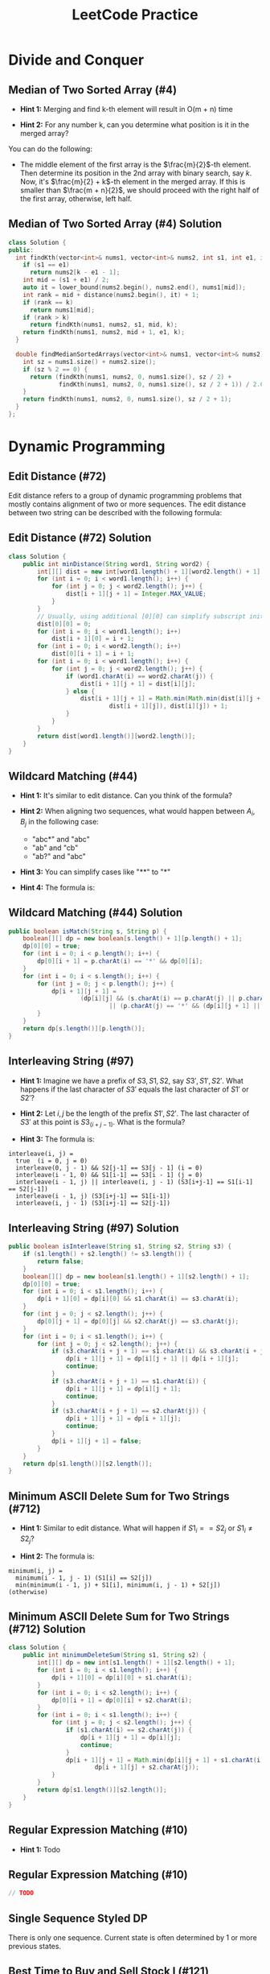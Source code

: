 #+TITLE: LeetCode Practice
#+AUTHOR:
#+DATE:
#+OPTIONS: H:2 toc:t
#+OPTIONS: TeX:t LaTeX:t skip:nil d:nil todo:t pri:nil tags:not-in-toc
#+BEAMER_FRAME_LEVEL: 2
#+BEAMER_COLOR_THEME:
#+BEAMER_FONT_THEME:
#+BEAMER_INNER_THEME:
#+BEAMER_OUTER_THEME:
#+BEAMER_THEME: default
#+LATEX_CLASS: beamer
#+BEAMER_HEADER:

#+LATEX_HEADER: \usepackage{etoolbox}
#+LATEX_HEADER: \AtBeginEnvironment{minted}{\fontsize{6}{6}\selectfont}

* Divide and Conquer
** Median of Two Sorted Array (#4)
\pause
- *Hint 1:* Merging and find k-th element will result in O(m + n) time
\pause
- *Hint 2:* For any number k, can you determine what position is it in
  the merged array?
\pause

You can do the following:
- The middle element of the first array is the $\frac{m}{2}$-th element.
  Then determine its position in the 2nd array with binary search, say $k$.
  Now, it's $\frac{m}{2} + k$-th element in the merged array. If this is smaller
  than $\frac{m + n}{2}$, we should proceed with the right half of the first
  array, otherwise, left half.

** Median of Two Sorted Array (#4) Solution

#+ATTR_LATEX: :width 5cm
#+BEGIN_SRC cpp
class Solution {
public:
  int findKth(vector<int>& nums1, vector<int>& nums2, int s1, int e1, int k) {
    if (s1 == e1)
      return nums2[k - e1 - 1];
    int mid = (s1 + e1) / 2;
    auto it = lower_bound(nums2.begin(), nums2.end(), nums1[mid]);
    int rank = mid + distance(nums2.begin(), it) + 1;
    if (rank == k)
      return nums1[mid];
    if (rank > k)
      return findKth(nums1, nums2, s1, mid, k);
    return findKth(nums1, nums2, mid + 1, e1, k);
  }

  double findMedianSortedArrays(vector<int>& nums1, vector<int>& nums2) {
    int sz = nums1.size() + nums2.size();
    if (sz % 2 == 0) {
      return (findKth(nums1, nums2, 0, nums1.size(), sz / 2) +
              findKth(nums1, nums2, 0, nums1.size(), sz / 2 + 1)) / 2.0;
    }
    return findKth(nums1, nums2, 0, nums1.size(), sz / 2 + 1);
  }
};
#+END_SRC

* Dynamic Programming
** Edit Distance (#72)
Edit distance refers to a group of dynamic programming problems that mostly
contains alignment of two or more sequences. The edit distance between two
string can be described with the following formula:

\begin{equation}
dist(i, j) =
\begin{cases}
    dist(i - 1, j - 1) \text{if } A_i = B_j \\
    min(dist(i - 1, j), dist(i, j - 1), dist(i - 1, j - 1)) + 1
\end{cases}
\end{equation}

** Edit Distance (#72) Solution
#+BEGIN_SRC java
class Solution {
    public int minDistance(String word1, String word2) {
        int[][] dist = new int[word1.length() + 1][word2.length() + 1];
        for (int i = 0; i < word1.length(); i++) {
            for (int j = 0; j < word2.length(); j++) {
                dist[i + 1][j + 1] = Integer.MAX_VALUE;
            }
        }
        // Usually, using additional [0][0] can simplify subscript initialization.
        dist[0][0] = 0;
        for (int i = 0; i < word1.length(); i++)
            dist[i + 1][0] = i + 1;
        for (int i = 0; i < word2.length(); i++)
            dist[0][i + 1] = i + 1;
        for (int i = 0; i < word1.length(); i++) {
            for (int j = 0; j < word2.length(); j++) {
                if (word1.charAt(i) == word2.charAt(j)) {
                    dist[i + 1][j + 1] = dist[i][j];
                } else {
                    dist[i + 1][j + 1] = Math.min(Math.min(dist[i][j + 1],
                            dist[i + 1][j]), dist[i][j]) + 1;
                }
            }
        }
        return dist[word1.length()][word2.length()];
    }
}
#+END_SRC

** Wildcard Matching (#44)
\pause
- *Hint 1:* It's similar to edit distance. Can you think of the formula?
\pause
- *Hint 2:* When aligning two sequences, what would happen between $A_i, B_j$ in the following case:

  + "abc*" and "abc"
  + "ab" and "cb"
  + "ab?" and "abc"
\pause
- *Hint 3:* You can simplify cases like "**" to "*"
\pause
- *Hint 4:* The formula is:
\begin{equation}
match(i, j) =
\begin{cases}
    false \text{ if } A_i \neq B_j \wedge A_i \neq * \wedge A_i \neq ? \\
    match(i - 1, j - 1) \text{ if } A_i = B_j \vee A_i = ? \\
    match(i, j - 1) \vee match(i - 1, j) \text{ if } A_i = *
\end{cases}
\end{equation}

** Wildcard Matching (#44) Solution

#+BEGIN_SRC java
public boolean isMatch(String s, String p) {
    boolean[][] dp = new boolean[s.length() + 1][p.length() + 1];
    dp[0][0] = true;
    for (int i = 0; i < p.length(); i++) {
        dp[0][i + 1] = p.charAt(i) == '*' && dp[0][i];
    }
    for (int i = 0; i < s.length(); i++) {
        for (int j = 0; j < p.length(); j++) {
            dp[i + 1][j + 1] =
                    (dp[i][j] && (s.charAt(i) == p.charAt(j) || p.charAt(j) == '?'))
                            || (p.charAt(j) == '*' && (dp[i][j + 1] || dp[i + 1][j]));
        }
    }
    return dp[s.length()][p.length()];
}
#+END_SRC

** Interleaving String (#97)
\pause
- *Hint 1:* Imagine we have a prefix of $S3, S1, S2$, say $S3', S1', S2'$. What
   happens if the last character of $S3'$ equals the last character of $S1'$ or
   $S2'$?
\pause
- *Hint 2:* Let $i, j$ be the length of the prefix $S1', S2'$. The last character
  of $S3'$ at this point is $S3_(i + j - 1)$. What is the formula?
\pause
- *Hint 3:* The formula is:
#+BEGIN_SRC text
interleave(i, j) =
  true  (i = 0, j = 0)
  interleave(0, j - 1) && S2[j-1] == S3[j - 1] (i = 0)
  interleave(i - 1, 0) && S1[i-1] == S3[i - 1] (j = 0)
  interleave(i - 1, j) || interleave(i, j - 1) (S3[i+j-1] == S1[i-1] == S2[j-1])
  interleave(i - 1, j) (S3[i+j-1] == S1[i-1])
  interleave(i, j - 1) (S3[i+j-1] == S2[j-1])
#+END_SRC

** Interleaving String (#97) Solution
#+BEGIN_SRC java
public boolean isInterleave(String s1, String s2, String s3) {
    if (s1.length() + s2.length() != s3.length()) {
        return false;
    }
    boolean[][] dp = new boolean[s1.length() + 1][s2.length() + 1];
    dp[0][0] = true;
    for (int i = 0; i < s1.length(); i++) {
        dp[i + 1][0] = dp[i][0] && s1.charAt(i) == s3.charAt(i);
    }
    for (int j = 0; j < s2.length(); j++) {
        dp[0][j + 1] = dp[0][j] && s2.charAt(j) == s3.charAt(j);
    }
    for (int i = 0; i < s1.length(); i++) {
        for (int j = 0; j < s2.length(); j++) {
            if (s3.charAt(i + j + 1) == s1.charAt(i) && s3.charAt(i + j + 1) == s2.charAt(j)) {
                dp[i + 1][j + 1] = dp[i][j + 1] || dp[i + 1][j];
                continue;
            }
            if (s3.charAt(i + j + 1) == s1.charAt(i)) {
                dp[i + 1][j + 1] = dp[i][j + 1];
                continue;
            }
            if (s3.charAt(i + j + 1) == s2.charAt(j)) {
                dp[i + 1][j + 1] = dp[i + 1][j];
                continue;
            }
            dp[i + 1][j + 1] = false;
        }
    }
    return dp[s1.length()][s2.length()];
}
#+END_SRC

** Minimum ASCII Delete Sum for Two Strings (#712)
\pause
- *Hint 1:* Similar to edit distance. What will happen if $S1_i == S2_j$ or
  $S1_i \neq S2_j$?
\pause
- *Hint 2:* The formula is:
#+BEGIN_SRC text
minimum(i, j) =
  minimum(i - 1, j - 1) (S1[i] == S2[j])
  min(minimum(i - 1, j) + S1[i], minimum(i, j - 1) + S2[j]) (otherwise)
#+END_SRC
** Minimum ASCII Delete Sum for Two Strings (#712) Solution
#+BEGIN_SRC java
class Solution {
    public int minimumDeleteSum(String s1, String s2) {
        int[][] dp = new int[s1.length() + 1][s2.length() + 1];
        for (int i = 0; i < s1.length(); i++) {
            dp[i + 1][0] = dp[i][0] + s1.charAt(i);
        }
        for (int i = 0; i < s2.length(); i++) {
            dp[0][i + 1] = dp[0][i] + s2.charAt(i);
        }
        for (int i = 0; i < s1.length(); i++) {
            for (int j = 0; j < s2.length(); j++) {
                if (s1.charAt(i) == s2.charAt(j)) {
                    dp[i + 1][j + 1] = dp[i][j];
                    continue;
                }
                dp[i + 1][j + 1] = Math.min(dp[i][j + 1] + s1.charAt(i),
                        dp[i + 1][j] + s2.charAt(j));
            }
        }
        return dp[s1.length()][s2.length()];
    }
}
#+END_SRC

** Regular Expression Matching (#10)
\pause
- *Hint 1:* Todo
** Regular Expression Matching (#10)
#+BEGIN_SRC java
// TODO
#+END_SRC

** Single Sequence Styled DP
   There is only one sequence. Current state is often determined by 1 or more
   previous states.
** Best Time to Buy and Sell Stock I (#121)
\pause
- *Hint 1:* At Day $i$ if you decide to sell, what is the maximum price you
  could achieve?
\pause
- *Hint 2:* We can keep a minimum value seen so far and check is $P_i - min$ is
  greater than current maximum.

** Best Time to Buy and Sell Stock I (#121) Solution
#+BEGIN_SRC java
public int maxProfit(int[] prices) {
    int minPrice = Integer.MAX_VALUE;
    int maxProfit = 0;
    for (int p : prices) {
        if (p - minPrice > maxProfit)
            maxProfit = p - minPrice;
        if (minPrice > p)
            minPrice = p;
    }
    return maxProfit;
}
#+END_SRC

** Best Time to Buy and Sell Stock II (#122)
\pause
- *Hint 1:* How to represent the status of your current holdings?
\pause
- *Hint 2:* You can use two states: bought and sold. How should they transfer
  upon seeing a new price? e.g. What will happen if bought --> sold at $p$? Or
  sold --> bought at $p$?
\pause
- *Hint 3:* At price p, we could have:
#+BEGIN_SRC text
sold = max(bought + p, sold)
bought = max(bought, sold - p)
#+END_SRC

** Best Time to Buy and Sell Stock II (Solution)
#+BEGIN_SRC java
public int maxProfit(int[] prices) {
    int maxBought = Integer.MIN_VALUE;
    int maxSold = 0;

    for (int p : prices) {
        if (maxBought + p > maxSold)
            maxSold = maxBought + p;
        if (maxSold - p > maxBought)
            maxBought = maxSold - p;
    }
    return maxSold;
}
#+END_SRC

** Best Time to Buy and Sell Stock III (#123)
\pause
- *Hint 1:* What status can you have? Is it still two Bought / Sold or more?
\pause
- *Hint 2:* We can use the following states:
  + Bought1, in 1st transaction, holding 1 stock.
  + Sold1, 1 transaction completed and not holding anything.
  + Bought2, in 2nd transaction, holding 1 stock.
  + Sold2, 2 transaction completed and not holding anything.
\pause
- *Hint 3:* The state transfer would be:
  0 - (buy) -> Bought1 - (sell) -> Sold1 - (buy) -> Bought2 -> (sell) -> Sold2

  At each price $P$, the above sequence could happen and we'll take the max of
  each.

** Best Time to Buy and Sell Stock III (#123) Solution
#+BEGIN_SRC java
public int maxProfit(int[] prices) {
    int maxBought_1 = Integer.MIN_VALUE;
    int maxSold_1 = 0;
    int maxBought_2 = Integer.MIN_VALUE;
    int maxSold_2 = 0;

    for (int p : prices) {
        maxBought_1 = Math.max(maxBought_1, -p);
        if (maxBought_1 + p > maxSold_1)
            maxSold_1 = maxBought_1 + p;
        if (maxSold_1 - p > maxBought_2)
            maxBought_2 = maxSold_1 - p;
        if (maxBought_2 + p > maxSold_2)
            maxSold_2 = maxBought_2 + p;
    }
    return maxSold_2;
}
#+END_SRC

** Best Time to Buy and Sell Stock IV (#188)
\pause
- *Hint 1:* Similar to III, what are the states?
\pause
- *Hint 2:* Now we have k states instead of 2. How do you represent them?
\pause
- *Hint 3:* Still the states could be represented as:
#+BEGIN_SRC text
maxBought[0] = max(maxBought[0], -p)
maxBought[i] = max(maxSold[i - 1] - p, maxBought[i])
maxSold[i] = max(maxBought[i] + p, maxSold[i])
#+END_SRC
** Best Time to Buy and Sell Stock IV (#188) Solution

#+BEGIN_SRC java
public int maxProfit(int k, int[] prices) {
    if (k == 0 || prices.length == 0) {
        return 0;
    }
    // When k > prices.length / 2, this problem is simplified to
    // Best Time to Buy and Sell Stock II as you can complete as
    // many transactions as you like. This is here only to handle
    // LeetCode's corner cases.
    if (k > prices.length / 2) {
        int maxBought = Integer.MIN_VALUE;
        int maxSold = 0;

        for (int p : prices) {
            if (maxBought + p > maxSold)
                maxSold = maxBought + p;
            if (maxSold - p > maxBought)
                maxBought = maxSold - p;
        }
        return maxSold;
    }

    int[] maxBought = new int[k];
    int[] maxSold = new int[k];
    Arrays.fill(maxBought, Integer.MIN_VALUE);
    for (int p : prices) {
        maxBought[0] = Math.max(maxBought[0], -p);
        for (int i = 0; i < k - 1; i++) {
            maxSold[i] = Math.max(maxBought[i] + p, maxSold[i]);
            maxBought[i + 1] = Math.max(maxSold[i] - p, maxBought[i + 1]);
        }
        maxSold[k - 1] = Math.max(maxSold[k - 1], maxBought[k - 1] + p);
    }
    return maxSold[k - 1];
}
#+END_SRC

** Paint House II
\pause
- *Hint 1:* What are the states? Do you need to examine all colors in each step?
\pause
- *Hint 2:* You don't have to examine all colors in each step -- using the colors
  with lowest 2 values would be sufficient, since the next set of lowest values
  would exactly come from these 2 values + current price.
\pause
- *Hint 3:* The formula is:
#+BEGIN_SRC text
let i = 0..k such that prices(n - 1, i) is smallest
    j = 0..k such that prices(n - 1, j) is second smallest
prices(n, k) =
  prices(n - 1, i) + cost[n][k], if i != k
  prices(n - 1, j) + cost[n][k], if i == k
#+END_SRC
Do you need O(nk) storage space?

** Paint House II (Solution)
#+BEGIN_SRC java
public int minCostII(int[][] costs) {
    if (costs.length == 0)
        return 0;

    int [] cost = new int[costs[0].length];

    for (int i = 0; i < costs[0].length; i++)
        cost[i] = costs[0][i];

    for (int i = 1; i < costs.length; i++) {
        int[] prices = costs[i];

        // Find the lowest 2 cost.
        int minCost1 = Integer.MAX_VALUE, minColor1 = -1;
        int minCost2 = Integer.MAX_VALUE;
        for (int j = 0; j < cost.length; j++) {
            if (cost[j] < minCost1) {
                minCost2 = minCost1;
                minCost1 = cost[j];
                minColor1 = j;
                continue;
            }
            if (cost[j] < minCost2) {
                minCost2 = cost[j];
            }
        }

        for (int j = 0; j < prices.length; j++) {
            if (j == minColor1) {
                cost[j] = minCost2 + prices[j];
            } else {
                cost[j] = minCost1 + prices[j];
            }
        }
    }

    return Arrays.stream(cost).min().orElse(-1);
}
#+END_SRC

** Max Consecutive Ones (#485)
\pause
- *Hint 1:* It's quite similar to Stock. What is the
  state you'll need to keep?
\pause
- *Hint 2:* You can keep two numbers: current consecutive
  ones and a max.
** Max Consecutive Ones (#485) Solution
#+BEGIN_SRC java
public int findMaxConsecutiveOnes(int[] nums) {
    int max = 0;
    int current = 0;
    for (int x : nums) {
        if (x == 0) current = 0;
        else current += 1;
        max = Math.max(max, current);
    }
    return max;
}
#+END_SRC
** Knapsack Styled DP
   Knapsack problems are pseudo-polynomial time. They require DP over the value
   domain of some of the parameters. The characteristic of the problems of this
   kind is they are often quite small on value range. For example, in subset sum,
   the largest number is usually in terms of 100s.

** Coin Change II (#518)
\pause
- *Hint 1:* What is the sub-problem?
\pause
- *Hint 2:* For a specific coin, I can use it or not use it. What is the difference?
\pause
- *Hint 3:* The formula is:
#+BEGIN_SRC text
// # of ways to make value k from coins 0..n:
coin(n, k) =
  // We don't use coin[n] or use it
  coin(n - 1, k) + coin(n, k - value[n])
#+END_SRC

** Coin Change II (#518) Solution
#+BEGIN_SRC java
public int change(int amount, int[] coins) {
    int[][] dp = new int[coins.length + 1][amount + 1];
    for (int i = 0; i <= coins.length; i++) {
        dp[i][0] = 1;
    }

    for (int i = 0; i < coins.length; i++) {
        for (int j = 0; j <= amount; j++) {
            int useCoin = (j >= coins[i]) ? dp[i + 1][j - coins[i]] : 0;
            dp[i + 1][j] = useCoin + dp[i][j];
        }
    }
    return dp[coins.length][amount];
}
#+END_SRC

** Coin Change I (#322)
\pause
- *Hint 1:* Since we have infinite number of coins for each kind, we always
  have the same set to make any value. So what should be the state?
\pause
- *Hint 2:* We can use change as state. What is the formula?
\pause
- *Hint 3:* The formula is:
#+BEGIN_SRC text
changes[i] = min(changes[i - coins[j]] + 1) for j = 0 to coins.length.
#+END_SRC
You'll need to work out the corner cases.

** Coin Change I (#322) Solution
#+BEGIN_SRC java
public int coinChange(int[] coins, int change) {
    int[] changes = new int[change + 1];
    Arrays.fill(changes, Integer.MAX_VALUE);

    changes[0] = 0;
    for (int i = 0; i < coins.length; i++) {
        if (coins[i] <= change) {
            changes[coins[i]] = 1;
        }
    }

    for (int i = 1; i <= change; i++) {
        for (int coin : coins) {
            if (i >= coin && changes[i - coin] != Integer.MAX_VALUE) {
                changes[i] = Math.min(changes[i], changes[i - coin] + 1);
            }
        }
    }

    return changes[change] == Integer.MAX_VALUE ? -1 : changes[change];
}
#+END_SRC

** Partition Equal Subset Sum (#416)
\pause
- *Hint 1:* This is actually another coin change.
  What is the change and what are the coins?
  What are the constraints compared to coin change?
\pause
- *Hint 2:* The target change is $sum / 2$. The contraint is
  each coin can only be used once. How should you encode such
  info in the formula?
\pause
- *Hint 3:* The formula is:
#+BEGIN_SRC text
// canSum(i, target) represents whether we can select nums[0..i] to
// get the sum target.
canSum(i, target) = canSum(i - 1, target) || canSum(i - 1, target - nums[i])
#+END_SRC
Again, please work out the edge cases.

** Partition Equal Subset Sum (#416) Solution
#+BEGIN_SRC java
public boolean canPartition(int[] nums) {
    int sum = Arrays.stream(nums).sum();
    if (sum % 2 != 0) {
        return false;
    }
    int target = sum / 2;

    boolean[][] canSum = new boolean[nums.length + 1][target + 1];

    for (int i = 0; i <= nums.length; i++) {
        canSum[i][0] = true;
    }

    for (int i = 1; i <= nums.length; i++) {
        for (int j = 1; j <= target; j++) {
           canSum[i][j] = (j >= nums[i - 1] && canSum[i - 1][j - nums[i - 1]])
                   || canSum[i - 1][j];
        }
    }

    return canSum[nums.length][target];
}
#+END_SRC

** Tree Style DP
   This should not be very common. Each tree node represents one
   optimal value when we apply the operation within that subtree.
** House Robber III (#337)
\pause
- *Hint 1:* This is a little bit tricky. For each root node, you have 2 options
  rob it or no. If root is robbed, you should not rob its left child and right
  child. Otherwise, you can choose to rob either child, both children or none.
  How do you represent the state?
\pause
- *Hint 2:* You can use two hashmap: \textit{hasRoot<TreeNode, Int>},
  \textit{noRoot<TreeNode, Int>}. Then you can establish a connection between
  its a node and its children and get the formula.
\pause
- *Hint 3:* The formula is:
#+BEGIN_SRC text
hasRoot(root) = root.val + noRoot(root.left) + noRoot(root.right);
noRoot(root) = max(noRoot(root.left), hasRoot(root.left)) +
               max(noRoot(root.right), hasRoot(root.right))
#+END_SRC
** House Robber III (#337) Solution
#+BEGIN_SRC java
// Do a level order tranversal so that we could manipulate nodes bottom-up.
private ArrayList<TreeNode> addNodes(TreeNode root) {
    ArrayList<TreeNode> nodes = new ArrayList<>();
    int index = 0;
    nodes.add(root);
    while (index < nodes.size()) {
        TreeNode cur = nodes.get(index);
        if (cur.left != null) nodes.add(cur.left);
        if (cur.right != null) nodes.add(cur.right);
        index++;
    }
    return nodes;
}

private int getOrZero(TreeNode node, HashMap<TreeNode, Integer> map) {
    if (node != null && map.containsKey(node)) return map.get(node);
    return 0;
}

public int rob(TreeNode root) {
    if (root == null) return 0;

    HashMap<TreeNode, Integer> hasRoot = new HashMap<>();
    HashMap<TreeNode, Integer> noRoot = new HashMap<>();

    ArrayList<TreeNode> nodes = addNodes(root);

    for (int i = nodes.size() - 1; i >= 0; i--) {
        TreeNode node = nodes.get(i);
        int noRootLeft = getOrZero(node.left, noRoot);
        int noRootRight = getOrZero(node.right, noRoot);
        hasRoot.put(node, noRootLeft + noRootRight + node.val);
        int hasRootLeft = getOrZero(node.left, hasRoot);
        int hasRootRight = getOrZero(node.right, hasRoot);
        noRoot.put(node, Math.max(hasRootLeft, noRootLeft)
                + Math.max(hasRootRight, noRootRight));
    }
    return Math.max(getOrZero(root, hasRoot), getOrZero(root, noRoot));
}
#+END_SRC
** Coordinate Style DP
   This normally consists of a grid-like structure, with coordinates
   representing the states.
** Unique Paths (#62)
\pause
- *Hint 1:* When robot is at (x, y), where can it come from?
\pause
- *Hint 2:* The robot can come from (x - 1, y) or (x, y - 1). What is
  the formula?
\pause
- *Hint 3:* The formula is:
#+BEGIN_SRC text
pos(x, y) = pos(x - 1, y) + pos(x, y - 1)
#+END_SRC

** Unique Paths (#62) Solution
#+BEGIN_SRC java
public int uniquePaths(int m, int n) {
    int[][] dp = new int[m][n];
    for (int i = 0; i < m; i++) {
        dp[i][0] = 1;
    }
    for (int i = 0; i < n; i++) {
        dp[0][i] = 1;
    }
    for (int i = 1; i < m; i++) {
        for (int j = 1; j < n; j++) {
            dp[i][j] = dp[i - 1][j] + dp[i][j - 1];
        }
    }
    return dp[m - 1][n - 1];
}
#+END_SRC
** Unique Paths II (#63)
\pause
- *Hint 1:* The same as unique paths I. You can use 2D grid and coordinates
  as states. What to do with obstacles?
\pause
- *Hint 2:* If grid(x, y) == 1 then pos(x, y) = 0. The rest are the same.
\pause
- *Hint 3:* The formula is:
#+BEGIN_SRC text
pos(x, y) = 0 if grid(x, y) == 1
pos(x, y) = pos(x - 1, y) + pos(x, y - 1) otherwise
#+END_SRC

** Unique Paths II (#63) Solution
#+BEGIN_SRC java
public int uniquePathsWithObstacles(int[][] obstacleGrid) {
    int m = obstacleGrid.length;
    int n = obstacleGrid[0].length;
    int[][] dp = new int[m][n];
    dp[0][0] = obstacleGrid[0][0] == 0 ? 1 : 0;
    for (int i = 1; i < m; i++) {
        dp[i][0] = obstacleGrid[i][0] == 0 ? dp[i - 1][0] : 0;
    }

    for (int i = 1; i < n; i++) {
        dp[0][i] = obstacleGrid[0][i] == 0 ? dp[0][i - 1] : 0;
    }

    for (int i = 1; i < m; i++) {
        for (int j = 1; j < n; j++) {
            dp[i][j] = (obstacleGrid[i][j] == 0) ? dp[i - 1][j] + dp[i][j - 1] : 0;
        }
    }
    return dp[m - 1][n - 1];
}
#+END_SRC
** Triangle (#120)
\pause
- *Hint 1:* Similar to unique paths, you can still use coordinates as
  state.
\pause
- *Hint 2:* The formula is:
#+BEGIN_SRC text
  a(i, j) = min(a(i - 1, j - 1), a(i - 1, j)) + triangle(i, j)
#+END_SRC
\pause
- *Hint 3:* For layer N, you may only care about layer N - 1, which saves you
  from using O(n^2) space
** Triangle (#120) Solution
#+BEGIN_SRC java
public int minimumTotal(List<List<Integer>> triangle) {
    int[] dp = new int[triangle.size()];
    for (int i = 0; i < triangle.size(); i++) {
        int[] tmp = new int[triangle.size()];
        List<Integer> row = triangle.get(i);
        for (int j = 0; j < row.size(); j++) {
            if (i == 0 || j == 0) tmp[j] = dp[j] + row.get(j);
            else if (j == row.size() - 1) tmp[j] = dp[j - 1] + row.get(j);
            else tmp[j] = Math.min(dp[j], dp[j - 1]) + row.get(j);
        }
        dp = tmp;
    }
    int min = Integer.MAX_VALUE;
    for (int a : dp) min = Math.min(min, a);
    return min;
}
#+END_SRC
** Dungeon Game (#174)
\pause
- *Hint 1:* Traditionally if we walk forward, we don't know what the start HP is. It's
  not easy to go right / down. It's probably better to go backwards, since we know at
  the point we reach the princes, we should have at least 1 HP to spare.
\pause
- *Hint 2:* The formula is:
#+BEGIN_SRC text
// minHp represents the minimum Hp we need *before* we step on cell[i][j].
minHp(i, j) = min(minHp(i + 1, j) ? dungeon(i, j), minHp(i, j + 1) ? dungeon(i, j))
#+END_SRC
Can you guess what *?* should represent?
\pause
- *Hint 3:* *?* could be represented as the following function:
#+BEGIN_SRC java
// lastCell is either [i+1][j] or [i][j+1]. currentCell is dungeon[i][j].
// This says that if we want to move from currentCell to lastCell, the Hp we need
// before we step onto [i][j] so that we can finally reach the bottom / right cell.
private int getValue(int lastCell, int currentCell) {
    // If [i][j] is negative, we'll need to add that to our budget.
    if (currentCell < 0) return lastCell - currentCell;
    // If lastCell's required amount is less than the amount we can gain from
    // current cell, we only need to be alive before we step on it.
    if (lastCell <= currentCell) return 1;
    // Otherwise, we can charge up at current cell to the point that lastCell
    // requires.
    return lastCell - currentCell;
}
#+END_SRC
** Dungeon Game (#174) Solution
#+BEGIN_SRC java
private int getValue(int lastCell, int currentCell) {
    if (currentCell < 0) return lastCell - currentCell;
    if (lastCell <= currentCell) return 1;
    return lastCell - currentCell;
}

public int calculateMinimumHP(int[][] dungeon) {
    int[][] minHp = new int[dungeon.length][dungeon[0].length];
    int h = dungeon.length - 1;
    int w = dungeon[0].length - 1;
    for (int i = h; i >= 0; i--) {
        for (int j = w; j >= 0; j--) {
            if (i == h && j == w) minHp[i][j] = getValue(1, dungeon[i][j]);
            else if (i == h) minHp[i][j] = getValue(minHp[i][j + 1], dungeon[i][j]);
            else if (j == w) minHp[i][j] = getValue(minHp[i + 1][j], dungeon[i][j]);
            else minHp[i][j] = Math.min(getValue(minHp[i + 1][j], dungeon[i][j]),
                        getValue(minHp[i][j + 1], dungeon[i][j]));
        }
    }
    return minHp[0][0];
}
#+END_SRC
